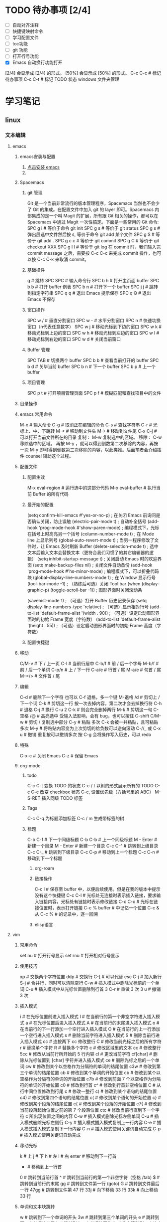 * TODO 待办事项 [2/4]

    - [ ] 自动对齐注释
    - [ ] 快捷键映射命令
    - [ ] 学习配置文件
    - [ ] toc功能
    - [ ] git 功能
    - [ ] 打开行号功能
    - [X] Emacs 自动换行功能打开
    [2/4] 会显示成 [2/4] 的形式。
    [50%] 会显示成 [50%] 的形式。
    C-c C-c # 标记待办事项
    C-c C-t # 标记 TODO 状态
    windows 文件夹管理

* 学习笔记
** linux
*** 文本编辑
**** emacs
***** emacs安装与配置
    1. [[https://www.gnu.org/software/emacs/emacs.html][点击安装 emacs]]
    2. 
***** Spacemacs
****** git 管理

    Git 是一个当前非常流行的版本管理程序，Spacemacs 当然也不会少了 Git 的集成。在配置文件中加入 git 的 layer 即可。Spacemacs 内部集成的是一个叫 Magit 的扩展，所有跟 Git 相关的操作，都可以在 Spacemacs 中通过 Magit 一次性搞定。下面是一些常用的 Git 命令:
    SPC g i   # 等价于命令 git init
    SPC g s   # 等价于 git status
    SPC g s   # 弹出层选中文件然后按 s, 等价于命令 git add 某个文件
    SPC g S   # 等价于 git add .
    SPC g c c # 等价于 git commit
    SPC g C   # 等价于 git checkout XXX
    SPC g l l # 等价于 git log
    在 commit 时，我们输入完 commit message 之后，需要按 C-c C-c 来完成 commit 操作，也可以按 C-c C-k 来取消 commit。

****** 基础操件

    g  # 跳转
    SPC SPC # 输入命令行
    SPC b h # 打开主页面 buffer
    SPC b b # 打开 buffer 例表
    SPC b n # 打开下一个 buffer
    SPC j j # 跳转到指定字符串
    SPC q q # 退出 Emacs 提示保存
    SPC q Q # 退出 Emacs 不保存

****** 窗口操作

    SPC w / # 垂直分割窗口
    SPC w - # 水平分割窗口
    SPC n   # 快速功换窗口（n代表任意数字）
    SPC w j # 移动光标到下边的窗口
    SPC w k # 移动光标到上边的窗口
    SPC w h # 移动光标到左边的窗口
    SPC w l # 移动光标到右边的窗口
    SPC w d # 关闭当前窗口

****** Buffer 管理

    SPC TAB # 切换两个 buffer
    SPC b b # 查看当前打开的 buffer
    SPC b d # 关毕当前 buffer
    SPC b n # 下一个 buffer
    SPC b p # 上一个 buffer

****** 项目管理

    SPC p t # 打开项目管理页面
    SPC p f # 模糊匹配和查找项目中的文件

***** 目录操作
***** emacs 常用命令

    M-x     # 输入命令
    C-g     # 取消正在编辑的命令
    C-s     # 查找字符串
    C-r     # 光标上、中、下跳转
    M-<     # 移动到文件头
    M->     # 移动到文件尾
    C-x C-j # 可以打开当前文件所在的目录
复制： M-w 复制选中的区域。
移除： C-w 移除选中的区域。
再按 M-y ，就可以得到倒数第二次移除的内容，再按一次 M-y 即可得到倒数第三次移除的内容，以此类推。后面笔者会介绍插件 counsel 辅助这个过程。
***** 配置文件

****** 配置生效

    M-x eval-region # 运行选中的这部分代码
    M-x eval-buffer # 执行当前 Buffer 的所有代码

****** 最开始的配置

    (setq confirm-kill-emacs #'yes-or-no-p)      ; 在关闭 Emacs 前询问是否确认关闭，防止误触
    (electric-pair-mode t)                       ; 自动补全括号
    (add-hook 'prog-mode-hook #'show-paren-mode) ; 编程模式下，光标在括号上时高亮另一个括号
    (column-number-mode t)                       ; 在 Mode line 上显示列号
    (global-auto-revert-mode t)                  ; 当另一程序修改了文件时，让 Emacs 及时刷新 Buffer
    (delete-selection-mode t)                    ; 选中文本后输入文本会替换文本（更符合我们习惯了的其它编辑器的逻辑）
    (setq inhibit-startup-message t)             ; 关闭启动 Emacs 时的欢迎界面
    (setq make-backup-files nil)                 ; 关闭文件自动备份
    (add-hook 'prog-mode-hook #'hs-minor-mode)   ; 编程模式下，可以折叠代码块
    (global-display-line-numbers-mode 1)         ; 在 Window 显示行号
    (tool-bar-mode -1)                           ; （熟练后可选）关闭 Tool bar
    (when (display-graphic-p) (toggle-scroll-bar -1)) ; 图形界面时关闭滚动条

    (savehist-mode 1)                            ; （可选）打开 Buffer 历史记录保存
    (setq display-line-numbers-type 'relative)   ; （可选）显示相对行号
    (add-to-list 'default-frame-alist '(width . 90))  ; （可选）设定启动图形界面时的初始 Frame 宽度（字符数）
    (add-to-list 'default-frame-alist '(height . 55)) ; （可选）设定启动图形界面时的初始 Frame 高度（字符数）

****** 配置快捷键
***** 移动

    C/M-v  # 下 / 上一页
    C-l    # 当前行居中
    C-b/f  # 前 / 后一个字母
    M-b/f  # 前 / 后一个单词
    C-p/n  # 上 / 下一行
    C-a/e  # 行首 / 尾
    M-a/e  # 句首 / 尾
    M-</>  # 文件首 / 尾

***** 编辑

    C-d            # 删除下一个字符  也可以 C-f 退格，多一个键
    M-退格 /d      # 剪切上 / 下一个词
    C-k            # 剪切这一行  按一次去掉内容，第二次才会去掉换行符
    C-h            # 退格
    C-j            # 换行
    C-u 2 C-k      # 则会完全删掉两行
    M-k            # 剪切这一句
    C-空格 /@      # 高亮选中 受输入法影响，会有 bug，也可以按住 C-shift
    C/M-w          # 剪切 / 复制选中部分
    C-y            # 粘贴 多次 C-k 会被一并粘贴，且可粘贴多次
    M-y            # 将粘贴内容变为上次剪切的给负数可以逆向滚动
    C-//_ 或 C-x u # 撤销 重复按可以撤销多次  按 C-g 会将操作写入历史，可以 redo

***** 特殊

    C-x-c  # 关闭 Emacs
    C-z    # 保留 Emacs

***** org-mode
****** todo

    C-c C-t 变换 TODO 的状态
    C-c / t 以树的形式展示所有的 TODO
    C-c C-c 改变 checkbox 状态
    C-c, 设置优先级（方括号里的 ABC）
    M-S-RET 插入同级 TODO 标签

****** Tags

    C-c C-q 为标题添加标签
    C-c / m 生成带标签的树

****** 标题

    C-b C-f   # 下一个同级标题
    C-b C-b   # 上一个同级标题
    M - Enter # 新建一个目录
    M - Enter # 新建一个目录
    C-c C-^   # 跳转到上级目录
    C-c C-_   # 跳转到下级目录
    C-c C-p   # 移动到上一个标题
    C-c C-n   # 移动到下一个标题

********** org-roam
********** 链接操作

    C-c l          # 保存至 buffer 中，以便后续使用。但是在我的版本中提示没有这个快捷键
    C-c C-l        # 光标处无连接时表示插入链接，要求输入链接内容，光标处有链接时表示修改链接
    C-c C-o        # 光标在链接位置时，表示打开链接
    C-c %	buffer   # 中记忆一个位置
    C-c &	从 C-c % # 的记录中，逐一回溯

********** elisp语言
**** vim
***** 常用命令

    set nu  # 打开行号显示
    set rnu # 打开相对行号显示

***** 使用技巧

    xp    # 交换两个字符位置
    ddp   # 交换行
    C-[   # 可以代替 esc
    C-j   # 加入新行
    S-j   # 合并行，同时可以清除空行
    C-w   # 插入模式中删除光标前的一个单词
    C-u   # 插入模式中从光标位置删除到行首
    3 C-r # 重做 3 次
    3 u   # 撤销 3 次

***** 插入模式

    i        # 在光标位置前进入插入模式
    I        # 在当前行的第一个非空字符进入插入模式
    a        # 在光标位置后进入插入模式
    A        # 在当前行的末尾进入插入模式
    o        # 在当前行的下一行添加一个空行进入插入模式
    O        # 在当前行的上一行添加一个空行进入插入模式
    s        # 删除当前字符进入插入模式
    S        # 删除当前行进入插入模式
    cc       # 连按两下 cc 修改整行
    C        # 修改当前光标之后的所有字符
    r        # 替换单个字符
    R        # 替换多个字符
    c        # 修改区域里的文本
    cc       # 修改整行
    5cc      # 修改从当前行所开始的 5 行内容
    cl       # 更改当前字符
    cf[char] # 删除从光标位置到 [char] 字符并进入插入模式
    ce       # 删除光标之后的一个单词
    cw       # 修改到某个以空格作为分隔符的单词的结尾位置
    c3w      # 修改到第三个单词的结尾位置
    cb       # 修改到某个单词的开始位置
    cb       # 修改到某个以空格作为分隔符的单词的开始位置
    c7b      # 修改到前面 7 个以空格作为分隔符的单词的开始位置
    c0       # 修改到行首
    c^       # 修改到行首非空格位置
    C        # 从行中间位置修改到行尾
    c        # 修改一整行
    c)       # 修改到某个语句的结尾位置
    c4)      # 修改到第四个语句的结尾位置
    c(       # 修改到某个语句的开始位置
    c}       # 修改到某个段落的结尾位置
    c{       # 修改到某个段落的开始位置
    c7{      # 修改到当前段落起始位置之前的第 7 个段落位置
    ctc      # 修改当前行直到下一个字符 c 所出现位置之间的内容
    C-w      # 插入模式删除光标左侧单词
    C-u      # 插入模式删除光标左侧行
    C-y      # 插入模式插入模式复制上一行内容
    C-e      # 插入模式插入模式复制下一行内容
    C-n      # 插入模式使用关键词自动完成
    C-p      # 插入模式使用关键词自动完成

***** 移动光标

    k     # 上
    j     # 下
    h     # 左
    l     # 右
    enter # 移动到下一行首
    -     # 移动到上一行首
    0     # 跳转到当前行首
    ^     # 跳转到当前行的第一个非空字符（空格 /tab)
    $     # 跳转到当前行的末尾
    gg    # 跳转到文件第一行 (goto)
    G     # 跳转到文件最后一行
    47gg  # 跳转到文件第 47 行
    33j   # 向下移动 33 行
    33k   # 向上移动 33 行

***** 单词和文本块跳转

    w   # 跳转到下一个单词的开头
    3w  # 跳转到第三个单词的开头
    e   # 跳转到下一个单词的结尾
    b   # 跳转到上一个单词的开头
    fx  # 往右移动到 x 字符上
    Fx  # 往左移动到 x 字符上
    tx  # 往右移动到 x 字符前
    Tx  # 往左移动到 x 字符后
    ;   # 配合 f 和 t 使用，重复一次
    ,   # 配合 f 和 t 使用，反方向重复一次
    3fx # 移动到第 3 个 x 字符

***** 代码块跳转

    ``        # 来回跳转
    '.        # 跳到最后修改的那一行 （超级有用）
    `.        # 不仅跳到最后修改的那一行，还要定位到修改点
    `         # 跳转到某标签的光标位置
    '         # 跳转到某标签的行首
    ma        # 在当前光标位置设置位置 a 标记（可使用范围'a-za-z')
    `a        # 跳转到 a 标记
    g; 或、`. # 不仅跳到最后修改的那一行，还要定位到修改点
    C-o       # 跳回上一次的 jump
    C-i       # 跳回下一次的 jump
    C-]       # 跟着 link/tag 转入 (follow link/tag)
    (         # 跳转到上一个句子的开头
    )         # 跳转到下一个句子的开头
    {         # 跳转到上一个段落的开头
    }         # 跳转到下一个段落的开头
    以上句字和段落操作可用于删除，例如 d + ( 可删除一句话
    同时也可以用 v 键选取一个句字或一个段落

***** 滚屏

    C-f   往前滚动一整屏
    C-b   往后滚动一整屏
    C-d   往前滚动半屏 down
    C-u   往后滚动半屏 up
    C-y   往前滚动一行
    C-e   往后滚动一行
    H     跳转到屏幕的顶部 (home)
    M     跳转到屏幕的中间 (middle)
    L     跳转到屏幕的底部 (low)
    zt    将当前行滚动至屏幕顶部 (top)
    zz    将当前行滚动至屏幕中间（同'z.')
    zb    将当前行滚动至屏幕底部 (bottom)（同'z-')

***** 块操作

    1. 基本操作
       v     进入可视模式，以字符为单位选择
       V     进入可视模式，以行为单位选择
       C-v   进入列块可视模式
       gv    重新选择最后选定的区域
       v(    选中一个句字
       v｛   选中一个段落
    2. 块替换
        源始状态：
        chwin ch
        chwin ch
        chwin ch
        ctrl-v 进入块选择模式，只选择 chwin 部分，按 c 键后输入要批量更改的字符串，然后按 esc 键批量更改如下：
        win ch
        win ch
        win ch
        win ch

***** 撤销，重复

    1. 常用
        u              撤销 (undo)
        U              行撤销，撤销所有在前一个编辑行上的操作
        <C-r>          恢复撤销前的状态
        .              重复最后一个命令
        11.            重复最后一个命令 11 次
    2. 不常用
        :undolist      查看撤消分支
        g-             返回较早的文本状态
        g+             返回较新的文本状态
        :earlier 10m   命令退回到 10 分钟前的文本状态。
        :later 5s      命令跳转到 5 秒以后的编辑状态。命令参数中的"s"代表秒，"m"代表分钟，"h"代表小时。
        :undo          命令并指定编号做为参数，则能够撤销到某个分支。
        qq             录制到 q
        ..             输入一系列复杂的指令
        q              再次按 q 停止录制
        @q             执行 q 中存储的指令
        @@             重复执行
        5@q            表示重复执行宏 q 5 次

***** 复制，粘贴

    y                抽出选择的文本到寄存器
    yy               复制当前行
    y$               复制光标位置到行尾
    y^               复制光标位置到行首
    5yy              表示拷贝光标以下 5 行。
    yw               复制光标之后的单词剩余部分 (yank word)
    yb               复制光标之前的单词剩余部分
    yiw              复制一个单词
    yip              复制当前段落 (yank inner paragraph)
    yas              复制一个句子 (yank a sentence)
    yi<              复制尖括号之间的内容 (yank inner <>)
    p                将剪贴板中的内容粘贴在光标后（小写 p)
    P                将剪贴板中的内容粘贴在光标前（大写 p)
    yfa              表示拷贝从当前光标到光标后面的第一个 a 字符之间的内容。
    y2fa             表示拷贝从当前光标到光标后面的第二个 a 字符之间的内容。
    "ayy             复制当前行到寄存器'a'（可使用范围'a-z')
    "ap              粘贴从寄存器'a'
    "2p
    ---------------------------------
    :12,24y          表示拷贝第 12 行到第 24 行之间的内容。
    :12,y            表示拷贝第 12 行到光标所在行之间的内容。
    :,24y            表示拷贝光标所在行到第 24 行之间的内容。删除类似。
    <C-r>"           粘贴（插入模式）

    寄存器
    ""       无名寄存器，最近一次删除 / 修改 / 替换操作的文本都会放入这个寄存器
    0-9      10 个数字寄存器，拷贝或者删除的文本存入这些寄存器，这些寄存器是循环使用的，在每次存入内容到寄存器 1 时，原有的内容会依次存入到后一个寄存器中。
    -        小删除寄存器，删除内容少于一行时放入这个寄存器。
    a-za-z   26 个命名寄存器，大小写无关。这些寄存器可以在拷贝或者删除等操作中指定使用。
    :.%      # 四个只读寄存器
    =        表达式寄存器

    /# +~      选择和拖放寄存器，用于与系统剪切板交互，以及接收拖放操作的内容。

    _        黑洞寄存器，放到这里面的内容都被丢弃，这样可以删除或拷贝时不影响其它寄存器。
    /        最后一次搜索模式寄存器，保存最后一次搜索的正则表达式。
    :reg     查看所有寄存器中的内容

***** 删除文本

    d2fa        删除光标到第二个字母 a
    d/chwin        配合使用查找 / 删除到 chwin 处
    dtc        删除当前行直到下一个字符"c"所出现位置之间的内容
    C-w        删除光标前的一个单词（插入模式）
    C-u        从光标位置删除到行首（插入模式）

    dj         向下删一行
    X          向左删一个字符
    x          向右删一个字符
    3dk        向上删 3 行
    x          向后删除一个字符 （相当于 [del] 按键）
    X          向前删除一个字符（相当于 [backspace] 亦即是退格键）
    dgg        删除光标所在到第一行的所有数据
    dG         删除光标所在到最后一行的所有数据
    dw         删当前字符到单词尾（包括空格） 3dw  (delete word)
    de         删当前字符到单词尾（不包括空格） 3de
    db         删除到某个单词的开始位置
    diw        删除一个单词
    dd         删除当前行  3dd
    :5,10d     删除 5-10 行
    d0         删除到行首
    d^         删除到行的第一个非空字符（空格 /tab)
    D          删除光标位置到行尾（等同于 d$)
    d)         删除从光标位置到下一个句子的开始
    d}         删除从光标位置到该段落的末尾
    di{        删除花括号之间的内容 (delete inner {})（同'dib')
    di(        删除小括号之间的内容 (delete inner ())（同'dib')
    dit        删除闭合标签之间的内容 (html/xml 等标签，delete inner tag)
    dat        删除左右尖括号及之间的内容 (delete a tag)
    da<        删除左右尖括号及之间的内容 (delete a <>)
    di"        删除引号之间的内容 (delete inner "")
    da"        删除左右引号及之间的内容 (delete a "")

***** 更改文本

    J      将下一行合并的当前行的末尾
    5J     合并从当前行开始连续 5 行的文本
    3,9J   合并 3-9 行
    ~      切换光标下字符的大小写
    v ~    先用 v 选择要修改的字符串，再按~键可一次性修改多个字符串的大小写。
    u      更改选定的文本为小写（可视模式）
    U      更改选定的文本为大写（可视模式）
    guw    将光标所在的单词变为小写
    gUw    将光标所在的单词变为大写
    guu    光标所在的行所有字符变为小写
    gUU    光标所在的行所有字符变为大写
    g~~    光标所在的行所有字符大小写反向转换
    C-a    把当前光标下或之后的数值加 1
    C-x    把当前光标下或之后的数值减 1

***** 对齐
****** 缩进，对齐

    >>          缩进当前行
    <<          向左缩进当前行
    >           缩进选定的行（可视模式）
    <           向左缩进选定的行（可视模式）
    >}          向右缩进光标处到段落尾部
    :3,9>>>>>   将 3-9 行缩进 5 个 tab
    >G          缩进到文件尾部
    >gg         缩进到文件顶部
    5>>         向下缩进 5 行
    >8k         向上缩进 8 行
    :12,24>     将 12 行到 14 行向右移动一个 tab
    :12,24>>    将 12 行到 14 行的数据都向右移动两个 tab
    v           （进入 visual 模式），选中部分行，然后按＝对齐到左边界
    =G          当前行到文件尾部对齐到左边界
    =5          向下 5 行对齐到左边界
    gg=G        全文对齐 / 格式化
    =}          对齐当前段落
    >i{         缩进花括号之间的内容 (indent inner {})（同'>ib')
    >a{         缩进花括号及之间的内容 (indent a {})（同'>ab')
    :5,10>>     第 5-10 行向右缩进两个 tab
    :5,10<      第 5-10 行向左缩进一个 tab

***** 查找，替换

    /[word]            搜索 [word] 字符串
    ?[word]            向上搜索 [word] 字符串
    n                  跳转到下一个匹配的字符串（相对于搜索命令的方向）
    N                  跳转到上一个匹配的字符串（相对于搜索命令的方向）
    *                  向后搜索光标所在单词
    /# 向前搜索光标所在单词
    以下替换操作可以用 v 键替换选中区域
    :s/old/new         当前行 old 替换成 new 只替换当前行第一个匹配的字符串
    :s/old/new/g       替换当前选中行所有
    :13,18s/old/new/g  替换 13 到 18 行的内容
    :%s/old/new/g      替换当前文件所有行

    :%s/\s\+$#   去除行尾空白字符 ('\s'表示空白字符'空格 /tab'，'\+'表示一个或多个）
    :3s/w1/r2/g   将第 3 行到文件末尾所有的'w1'替换为'r2'
    :s/old/new/c       当前行 old 替换成 new ， 只替换当前行第一个匹配的字符串
    :s/old/new/gc      替换当前行所有
    :13,18s/old/new/gc 替换 13 到 18 行的内容
    :%s/old/new/gc     替换当前文件所有行前确认
    :g/hello/d         删除含有 hello 的行
    :g!/hello/d        删除不含 hello 的行
    :v/hello/d         与 :g! 同

    :%s/^\n#g         删除空行
    :%s/^ ##g         删除行首的空格
    :%s/ #$#g         删除行尾的空格
    :%s/^\n\{3}#      可以用以下命令删除三行空行：
    :%s/\n\n/\r/g      可以用以下命令将连续的两个空行替换成一个空行
    :0,$s/^/#/gc       在行首加一个#号
    :6,10s/^/#/gc      在 6~10 行的行首加一个#号
    :%s= #$==          将所有行尾多余的空格删除
    :g/^s#$/d          将所有不包含字符（空格也不包含）的空行删除。
    :s# 和：g#，:!g#
    这两个命名加上正则表达式，常常能完成非常复杂的编辑任务，可以毫不夸张地说是 vim 的两柄瑞士军刀。:s 是替换操作，:g 是查找匹配模式的行，:!g 是查找不匹配模式的行。

***** 窗口
****** 命令行编辑窗口

    q:         # 正常模式下输入 q: 开命令行窗口查看、执行输入过的命令。编辑新的命令或修改旧的命令。可以拷贝粘贴。
    :%s/ C-f p # 假定要将 123 替换成 456，现 yw 复制 123，然后在底行输入 :%s/ 这个时候输入 C-f, 会在当前窗口下面出现一个小窗口用来编辑命令。在这个新窗口用 p 将 123 粘贴过来就可以了。剩下的命令要直接在这个新窗口完成。
    :C-r       # 命令窗口下粘贴。先在普通模式下用 y 复制。到命令行模式下 ctrl-r 然后“进行粘贴，可重复多次粘贴
    C-cc       # 关闭命令行窗口

****** 分割窗口

    vi passwd fstab inittab 多文件操作
    :args 查看多文件状态，可以简写成 ar
    :next 切换下一个文件
    :prev 切换上一个
    :next! 切换下一个文件，并强制丢弃修改
    :prev! 切换上一个文件，并强制丢弃修改
    :first 首文件
    :last 尾文件
    C-^ 切换两个其它切换命令切换后的两个文件

    :ex            #开启目录浏览器，可以浏览当前目录下的所有文件，并可以选择
    :tabnew        # 标签命令 gt gt 进行标签切换
    vim  -o5 /a /b # 将分配 5 个相同的窗口，有 3 个是闲置的
    vim -o2        # 垂直分两个屏
    vim -o /a /b   # 垂直分屏打开两个文件
    vim -o /a /b   # 水平打开现个文件
    vim -d /a /b   # 垂直 diff 两个文件
    vim -do /a /b  # 垂直分屏比较两个文件
    :sp            # 水平分割当前窗口 (split)
    :sp [file]     # 水平分割一个新窗口，并编辑文件 [file]
    :vs            # 垂直分割当前窗口 (vertical split)
    :vs [file]     # 垂直分割一个新窗口，并编辑文件 [file]
    :only          # 关闭其他窗口
    C-w n  # 新建一个缓冲区
    C-w c  # 关闭当前窗口，与 q 的区别是不能退出最后一个窗口
    C-w q  # 退出光标所在的缓冲区，如果只剩最后一个了，则退出 vim
    C-w v  # 左右切割窗口新建缓冲区
    C-w s  # 上下切割窗口新建缓冲区
    C-w o  # 使光标所在缓冲区最大化，其他缓冲区隐藏
    C-w w  # 窗口之间切换
    C-w 3j # 向下移动 3 个窗口（其他方向等同）
    C-w l  # 光标移到右边窗口
    C-w h  # 光标移到左边窗口
    C-w k  # 光标移到上边窗口
    C-w j  # 光标移到下边窗口
    C-w L  # 窗口移动到最右边
    C-w H  # 窗口移动到最左边
    C-w K  # 窗口移动到最上边
    C-w J  # 窗口移动到最下边
    C-w <  # 向左增加宽度
    C-w >  # 向右增加宽度
    C-w w  # 这个命令会在所有窗口中循环移动
    C-w t  # 移动到最左上角的窗口
    C-w b  # 移动到最右下角的窗口
    C-w p  # 移动到前一个访问的窗口
    C-w r  # 向右或向下方交换窗口，而 ctrl + w + r 则和它方向相反。
    C-w x  # 交换同列或同行的窗口的位置
    C-w =  # 让所有的窗口等同大
    C-w +  # 增加高度
    C-w -  # 减少高度
    C-w    # 最大宽度
    C-w 1  # 最小宽度

***** 折叠

    zo  # 打开光标下的折叠 (open)
    zc  # 关闭光标下的折叠 (close)
    zr  # 打开所有的折叠
    zm  # 关闭所有的折叠

***** 保存退出

    :q         不保存退出
    :q!        不保存强制退出
    :qa        退出所有窗口
    :qa!       强制退出所有文件
    :w         保存文件，不退出 vi
    :wa        保存所有文件
    :wq        保存文件并退出 vi
    :wqa       保存退出所有窗口
    :wq!       强制保存文件并退出 vi
    :w!        文件属性为『只读』时，强制写入该档案。不过，到底能不能写入， 还是跟你对该档案的权限有关
    ZZ         保存当前文件，然后退出！效果等同于 :wq
    ZQ         不保存，强制退出。效果等同于 :q!
    :x         加密保存
    :X         保存并退出，同时清除加密信息
    :w [file]  另存为 file 文件，不退出 vi
    :w! [file] 强制另存覆盖已有文件
    :e [file]  打开另一个文件
    :pwd       输出当前工作目录到状态栏
    :cd [dir]  切换当前工作目录到 [dir]
    :w > [file]       将当前文件内容写入 [file] 文件（文件不存在，同':saveas')
    :e [dir]          打开一个目录，以例表的形式展示文件 (vim7.0 后续版本 netrw.vim 插件来实现）
    :e!               重新载入当前文件，放弃所有的修改，从上次保存文件开始再编辑
    :e! [file]        不保存当前的文件，强制打开新文件
    :r [file]         读入另一个文件，将 [file] 文件内容插入到下一行 (read)
    :r !command       读取 shell 命令输出结果
    :3,9w >> [file]   将 3-9 行的内容追加到 [file] 文件末尾（文件已存在）
    :n,mw [file]      将第 n-m 行的文本保存到指定的文件 filename 中。
    :m,nw >> <file>   将 m 行到 n 行的内容添加到文件 <file> 的末尾

***** 缓冲区

    :ls             查看缓冲区列表
    :bn             编辑下一个缓冲区 (buffer next)
    :bp             编辑上一个缓冲区 (buffer previous)
    :b[n]           编辑缓冲区列表中第 [n] 个缓冲区
    :b a.txt        编辑缓冲区列表中 a.txt 缓冲区
    :bd             卸载当前缓冲区 (buffer delete)
    :bn             跳转到下一个 buffer
    :bp             跳转到上一个 buffer
    :wn             存盘当前文件并跳转到下一个（又是“超级……”,ft!)
    :wp             存盘当前文件并跳转到上一个
    :bd             把这个文件从 buffer 列表中做掉
    :bun            卸掉 buffer （关闭这个 buffer 的窗口但是不把它从列表中做掉）
    :badd file.c    把文件 file.c 添加到 buffer 列表
    :b 3            跳到第 3 个 buffer
    :b main         跳到一个名字中包含 main 的 buffer, 例如 main.c               : (ultra，这个怎么翻译？:()
    :sav php.html   把当前文件存为 php.html 并打开 php.html
    :sav! %<.bak    换一个后缀保存

*** 终端
**** oh-my-zsh
**** Tmux
*** shell
** git
*** windows 安装
**** 安装 TortoiseGit

    安装命令行环境 msysGit
    安装图形客户端 TortoiseGit
    TortoiseGit 依赖于 msysGit，两个软件同要求同时安装，否则 TortoiseGit 不能正常运行

**** 安装 SourceTree
*** 配置

    连接 github

*** 创建密钥，将密钥复制到 github 网站

    ssh-keygen -t rsa -C "chwin@msn.com"

*** 测试连接是否成功

    ssh -T git@github.com

    设置 username 和 email
    因为 github 每次 commit 都会记录他们。因为 Git 是分布式版本控制系统，所以，每个机器都必须自报家门：你的名字和 Email 地址。如果有人故意冒充别人也是有办法可查的。
    git config 命令的 --global 参数表示你这台机器上所有的 Git 仓库都会使用这个配置，也可以对某个仓库指定不同的用户名和 Email 地址。
    git config --global user.name "chwin" 设置全局库名称
    git config --global user.email "chwin@msn.com" 设置全局 email
    git push -u origin master                    推送 master 到 origin  -u 只输入一次就自动记录，下次直接推送即可

    配置 github 远程地址
    git remote add origin git@github.com:chwin/chwin.git

*** 远程配置

    git remote add origin                        配置远程地址
    git remote rm origin                         删除远程地址
    git config --global user.name                配置用户名
    git config --global user.email               配置 email 地址

**** 查看状态

    git status                                   检查状态
    git log                                      查看历史记录（详细信息）
    git log --graph                              查看分支合并图。
    git reflog                                   查看命令历史，以便确定要回到未来的哪个版本。
    git config -l                                查看全局配置
    git remote -v                                显示了可以抓取和推送的 origin 的地址。如果没有推送权限，就看不到 push 的地址。

**** 工作区操作

    git init     初始化当前目录为 Git 仓库，创建。git 隐含目录保存进度
    git add aaa.txt                              添加一个新文件到暂存区来跟踪文件变化
    git add '*.txt'                              添加所有。txt 文件到暂存区，加单引号包括子目录内的文件。否则只加当前目录下的文件
    git add .                                    添加当前目录所有文件
    git add *                                    添加所有文件
    git rm --cached aaa.txt                      从暂存区移除一个文件
    git rm aaa.txt                               从仓库移除一个文件

**** 版本操作

    git reset --hard HEAD^                       恢复到上一个版本
    git reset --hard HEAD^^                      恢复到上上个版本
    git reset --hard HEAD20                      恢复到上 20 个版本
    git reset --hard commit_id                   恢复到指定 id 的版本
    git reset HEAD readme.txt                    可以把暂存区的修改撤销掉（unstage），重新放回工作区
    git diff file.txt                            比对修改后的文件
    git diff HEAD -- readme.txt                  查看工作区和版本库里面最新版本的区别
    git diff origin/master
    git checkout -- readme.txt                   回到最近一次 git commit 或 git add 时的状态。其实是用版本库里的版本替换工作区的版本，无论工作区是修改还是删除，都可以“一键还原”。

**** 提交操作

    git commit -m "history"                      提交代码并添加注释
    git commit -a                                将所有被修改或者已删除的且已经被 git 管理的文档提交倒仓库中。如果只是修改或者删除了已被 Git 管理的文档，是没必要使用 git add 命令的。
    git remote add origin                        此命令需要一个“远程名称"和"版本库 URL"，try-git 账号  try_git.git 一个仓库
    git remote rm origin
    git push -u origin master                    推送 master 到 origin  -u 只输入一次就自动记录，下次直接推送即可
    git push -f 解决冲突，如远程服务器与本地不一致，以本地为准
    git push -u origin master
    git pull origin master                       拉回 origin 到 master
    git clone git@github.com:chwin/chwin.git     克隆一个版本库

**** 分支操作

    git branch                                   查看分支
    git branch <name>                            创建分支
    git checkout <name>                          切换分支
    git checkout -b <name>                       创建 + 切换分支
    git merge <name>                             合并某分支到当前分支
    git merge --no-ff -m "merge with no-ff" dev  禁止 fast forward 方式合并
    git branch -d <name>                         删除分支
    git branch -D <name>                         强行删除，丢弃一个没有被合并过的分支
    git stash                                    把当前工作现场“储藏”起来，等以后恢复现场后继续工作
    git stash list                               查看储存列表
    git stash apply                              恢复后，stash 内容并不删除
    git stash drop                               删除
    git stash pop                                恢复的同时把 stash 内容也删了
The end
*** git 流程

* sdflj sldfjk asdjf sdkflj
* chwin
